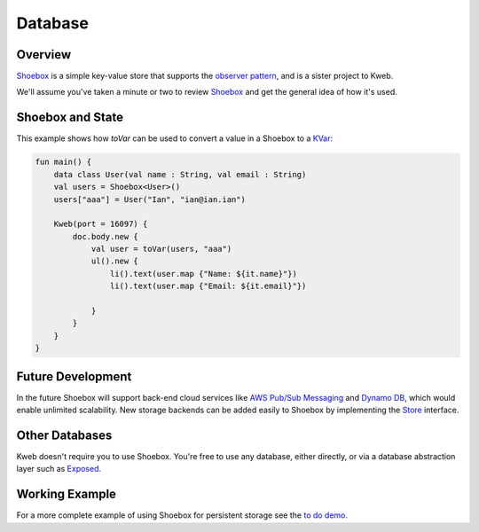 ========
Database
========

Overview
--------

`Shoebox <https://github.com/kwebio/shoebox>`_ is a simple key-value store that supports the `observer pattern <https://en.wikipedia.org/wiki/Observer_pattern>`_, and is a sister project to Kweb.

We'll assume you've taken a minute or two to review `Shoebox <https://github.com/kwebio/shoebox>`_ and get the
general idea of how it's used.

Shoebox and State
-----------------

This example shows how *toVar* can be used to convert a value in a Shoebox to a `KVar </en/latest/state.html>`_:

.. code-block:: kotlin

    fun main() {
        data class User(val name : String, val email : String)
        val users = Shoebox<User>()
        users["aaa"] = User("Ian", "ian@ian.ian")

        Kweb(port = 16097) {
            doc.body.new {
                val user = toVar(users, "aaa")
                ul().new {
                    li().text(user.map {"Name: ${it.name}"})
                    li().text(user.map {"Email: ${it.email}"})

                }
            }
        }
    }

Future Development
------------------

In the future Shoebox will support back-end cloud services like `AWS Pub/Sub Messaging <https://aws.amazon.com/pub-sub-messaging/>`_ and `Dynamo DB <https://aws.amazon.com/dynamodb/>`_, which would enable unlimited scalability.  New storage backends can be added easily to Shoebox by implementing the `Store <https://github.com/kwebio/shoebox/blob/master/src/main/kotlin/kweb/shoebox/Store.kt>`_ interface.

Other Databases
---------------

Kweb doesn't require you to use Shoebox.  You're free to use any database, either directly, or via a database abstraction layer such as `Exposed <https://github.com/jetbrains/Exposed>`_.

Working Example
---------------

For a more complete example of using Shoebox for persistent storage see the `to do demo <https://github.com/kwebio/kweb-core/tree/master/src/main/kotlin/kweb/demos/todo>`_.
